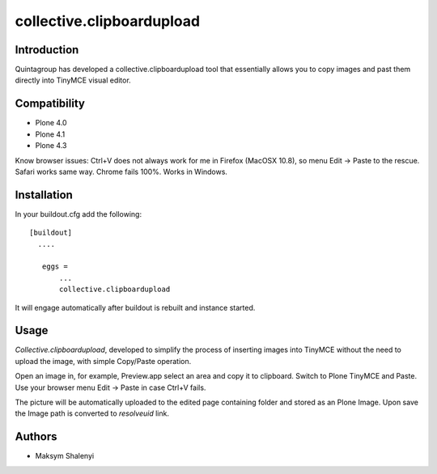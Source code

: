 collective.clipboardupload   
==========================


.. image:: https://travis-ci.org/quintagroup/collective.clipboardupload.png
       :target: https://travis-ci.org/quintagroup/collective.clipboardupload

Introduction
------------

Quintagroup has developed a collective.clipboardupload tool that essentially allows you to copy images and past them directly  into TinyMCE visual editor.

.. image:: http://quintagroup.com/services/plone-development/products/collective.clipboardupload/collective-clipboardupload.png
       :target: http://www.youtube.com/watch?v=V3-z4M8M74g

Compatibility
-------------

* Plone 4.0
* Plone 4.1
* Plone 4.3

Know browser issues: Ctrl+V does not always work for me in Firefox (MacOSX 10.8), so menu Edit -> Paste to the rescue. 
Safari works same way. Chrome fails 100%. Works in Windows.

Installation
------------

In your buildout.cfg add the following::
    
 [buildout]
   ....
 
    eggs =
        ...
        collective.clipboardupload

It will engage automatically after buildout is rebuilt and instance started.

Usage
-----

*Collective.clipboardupload*, developed to simplify the process of inserting images into TinyMCE without the need to upload the image, with simple Copy/Paste operation.

Open an image in, for example, Preview.app select an area and copy it to clipboard. Switch to Plone TinyMCE and Paste. Use your browser menu Edit -> Paste in case Ctrl+V fails.

The picture will be automatically uploaded to the edited page containing folder and stored as an Plone Image. Upon save the Image path is converted to *resolveuid* link.

Authors
-------

* Maksym Shalenyi


